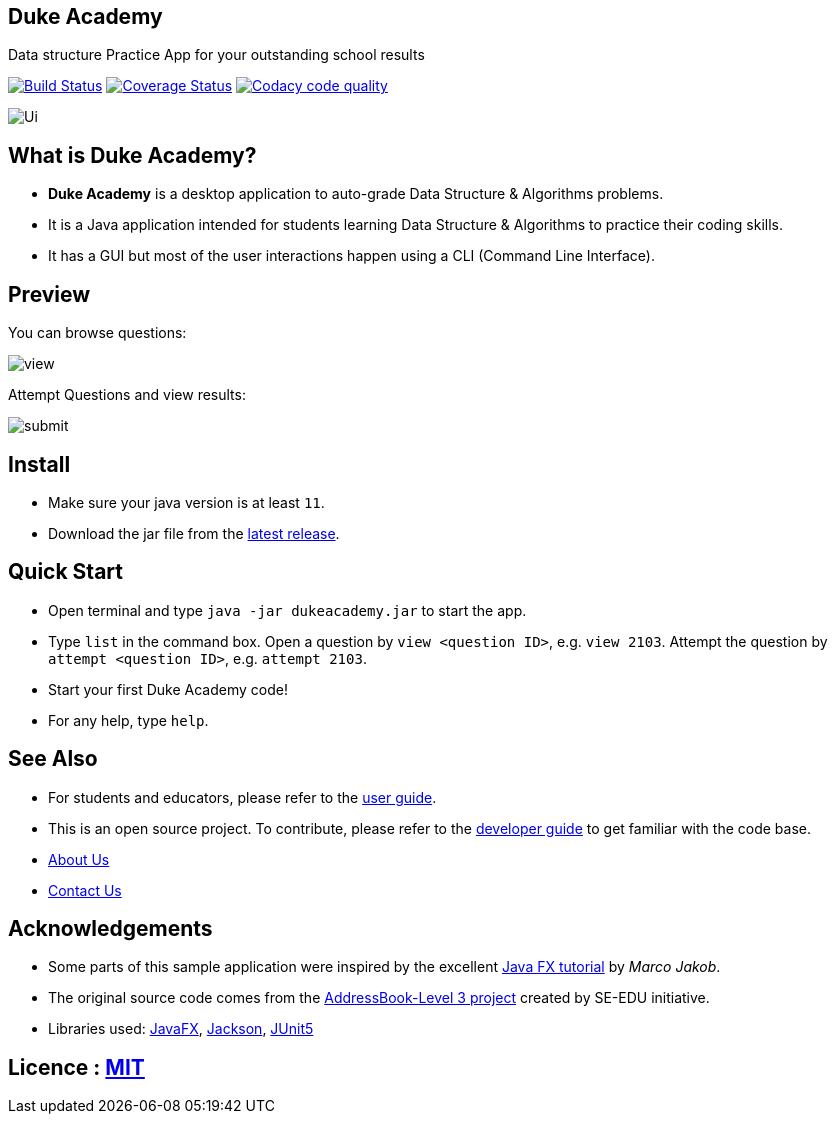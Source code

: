 == Duke Academy
:site-section: ReadMe
:imagesDir: docs/images/
:stylesDir: stylesheets
Data structure Practice App for your outstanding school results

ifdef::env-github,env-browser[:relfileprefix: docs/]


https://travis-ci.org/AY1920S1-CS2103T-F14-1/main[image:https://travis-ci.org/AY1920S1-CS2103T-F14-1/main.svg?branch=master[Build Status]]
https://coveralls.io/github/AY1920S1-CS2103T-F14-1/main?branch=master[image:https://coveralls.io/repos/github/AY1920S1-CS2103T-F14-1/main/badge.svg?branch=master[Coverage Status]]
image:https://api.codacy.com/project/badge/Grade/967c7be5909941f486c674f65e6332e4["Codacy code quality", link="https://www.codacy.com/manual/dukecodedoc/main?utm_source=github.com&utm_medium=referral&utm_content=AY1920S1-CS2103T-F14-1/main&utm_campaign=Badge_Grade"]

image::Ui.png[width="600", text-center]

== What is Duke Academy?

[none]
* *Duke Academy* is a desktop application to auto-grade Data Structure & Algorithms problems.
* It is a Java application intended for students learning Data Structure & Algorithms to practice their coding skills.
* It has a GUI but most of the user interactions happen using a CLI (Command Line Interface).

== Preview

You can browse questions:

image::userguide/view.png[width="600", text-center]

Attempt Questions and view results:

image::userguide/submit.png[width="600", text-center]

== Install
[none]
* Make sure your java version is at least `11`.
* Download the jar file from the https://github.com/AY1920S1-CS2103T-F14-1/main/releases[latest release].

== Quick Start
* Open terminal and type `java -jar dukeacademy.jar` to start the app.
* Type `list` in the command box. Open a question by `view <question ID>`, e.g. `view 2103`. Attempt the question by `attempt <question ID>`, e.g. `attempt 2103`.
* Start your first Duke Academy code!
* For any help, type `help`.

== See Also

* For students and educators, please refer to the <<UserGuide#, user guide>>.
* This is an open source project. To contribute, please refer to the <<DeveloperGuide#, developer guide>> to get familiar with the code base.
* <<AboutUs#, About Us>>
* <<ContactUs#, Contact Us>>

== Acknowledgements

* Some parts of this sample application were inspired by the excellent http://code.makery.ch/library/javafx-8-tutorial/[Java FX tutorial] by
_Marco Jakob_.
* The original source code comes from the https://se-education.org[AddressBook-Level 3 project] created by SE-EDU initiative.
* Libraries used: https://openjfx.io/[JavaFX], https://github.com/FasterXML/jackson[Jackson], https://github.com/junit-team/junit5[JUnit5]

== Licence : link:LICENSE[MIT]
